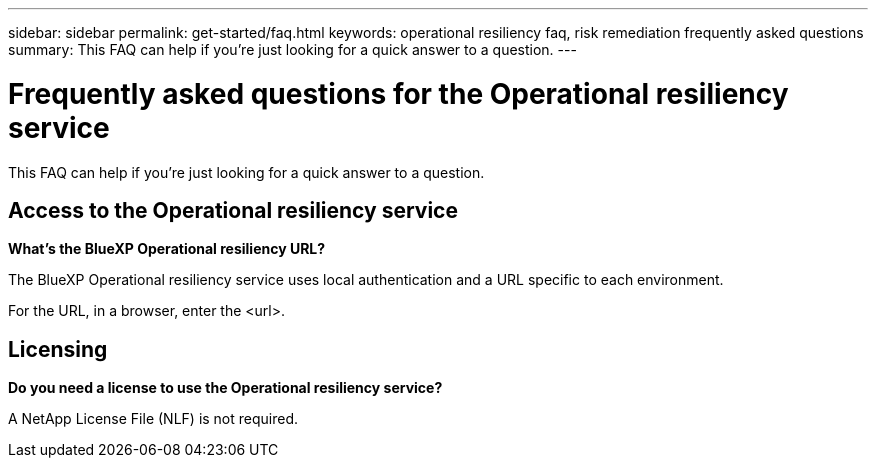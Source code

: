---
sidebar: sidebar
permalink: get-started/faq.html
keywords: operational resiliency faq, risk remediation frequently asked questions
summary: This FAQ can help if you're just looking for a quick answer to a question.
---

= Frequently asked questions for the Operational resiliency service
:hardbreaks:
:icons: font
:imagesdir: ../media/

[.lead]
This FAQ can help if you're just looking for a quick answer to a question.


== Access to the Operational resiliency service


*What's the BlueXP Operational resiliency URL?*

The BlueXP Operational resiliency service uses local authentication and a URL specific to each environment.

For the URL, in a browser, enter the <url>. 

== Licensing

*Do you need a license to use the Operational resiliency service?*

A NetApp License File (NLF) is not required.
